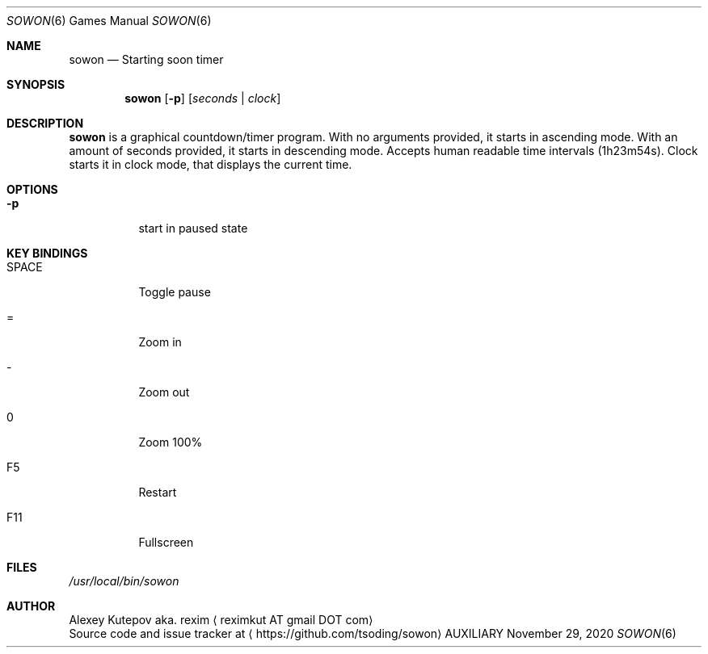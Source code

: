 .Dd November 29, 2020
.Dt SOWON 6
.Os AUXILIARY
.Sh NAME
.Nm sowon
.Nd Starting soon timer
.Sh SYNOPSIS
.Nm
.Op Fl p
.Op Ar seconds | Ar clock
.Sh DESCRIPTION
.Nm
is a graphical countdown/timer program.
With no arguments provided, it starts in ascending mode. With an amount of
seconds provided, it starts in descending mode. Accepts human readable time
intervals (1h23m54s). Clock starts it in clock mode, that displays
the current time.
.br
.Sh OPTIONS
.Bl -tag -width indent
.It Fl p
start in paused state
.Sh KEY BINDINGS
.Bl -tag -width indent
.It SPACE
Toggle pause
.It =
Zoom in
.It -
Zoom out
.It 0
Zoom 100%
.It F5
Restart
.It F11
Fullscreen
.Sh FILES
.Pa /usr/local/bin/sowon
.br
.Sh AUTHOR
.An Alexey Kutepov aka. rexim
.Aq reximkut AT gmail DOT com
.br
.An Source code and issue tracker at
.Aq https://github.com/tsoding/sowon
.P